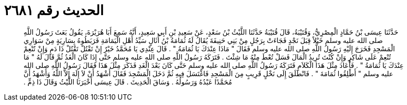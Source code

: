 
= الحديث رقم ٢٦٨١

[quote.hadith]
حَدَّثَنَا عِيسَى بْنُ حَمَّادٍ الْمِصْرِيُّ، وَقُتَيْبَةُ، قَالَ قُتَيْبَةُ حَدَّثَنَا اللَّيْثُ بْنُ سَعْدٍ، عَنْ سَعِيدِ بْنِ أَبِي سَعِيدٍ، أَنَّهُ سَمِعَ أَبَا هُرَيْرَةَ، يَقُولُ بَعَثَ رَسُولُ اللَّهِ صلى الله عليه وسلم خَيْلاً قِبَلَ نَجْدٍ فَجَاءَتْ بِرَجُلٍ مِنْ بَنِي حَنِيفَةَ يُقَالُ لَهُ ثُمَامَةُ بْنُ أُثَالٍ سَيِّدُ أَهْلِ الْيَمَامَةِ فَرَبَطُوهُ بِسَارِيَةٍ مِنْ سَوَارِي الْمَسْجِدِ فَخَرَجَ إِلَيْهِ رَسُولُ اللَّهِ صلى الله عليه وسلم فَقَالَ ‏"‏ مَاذَا عِنْدَكَ يَا ثُمَامَةُ ‏"‏ ‏.‏ قَالَ عِنْدِي يَا مُحَمَّدُ خَيْرٌ إِنْ تَقْتُلْ تَقْتُلْ ذَا دَمٍ وَإِنْ تُنْعِمْ تُنْعِمْ عَلَى شَاكِرٍ وَإِنْ كُنْتَ تُرِيدُ الْمَالَ فَسَلْ تُعْطَ مِنْهُ مَا شِئْتَ ‏.‏ فَتَرَكَهُ رَسُولُ اللَّهِ صلى الله عليه وسلم حَتَّى إِذَا كَانَ الْغَدُ ثُمَّ قَالَ لَهُ ‏"‏ مَا عِنْدَكَ يَا ثُمَامَةُ ‏"‏ ‏.‏ فَأَعَادَ مِثْلَ هَذَا الْكَلاَمِ فَتَرَكَهُ رَسُولُ اللَّهِ صلى الله عليه وسلم حَتَّى كَانَ بَعْدَ الْغَدِ فَذَكَرَ مِثْلَ هَذَا فَقَالَ رَسُولُ اللَّهِ صلى الله عليه وسلم ‏"‏ أَطْلِقُوا ثُمَامَةَ ‏"‏ ‏.‏ فَانْطَلَقَ إِلَى نَخْلٍ قَرِيبٍ مِنَ الْمَسْجِدِ فَاغْتَسَلَ فِيهِ ثُمَّ دَخَلَ الْمَسْجِدَ فَقَالَ أَشْهَدُ أَنْ لاَ إِلَهَ إِلاَّ اللَّهُ وَأَشْهَدُ أَنَّ مُحَمَّدًا عَبْدُهُ وَرَسُولُهُ ‏.‏ وَسَاقَ الْحَدِيثَ ‏.‏ قَالَ عِيسَى أَخْبَرَنَا اللَّيْثُ وَقَالَ ذَا ذِمٍّ ‏.‏